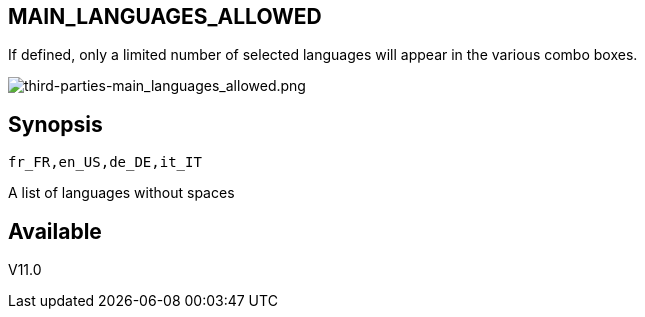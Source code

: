 :chapter-signifier:
:copyright: GNU General Public License v3.0
:revdate: 
:dateCreated: 
:description: Detailed configuration options for Dolibarr
:doctype: book
:editor: wikijs
:homepage: https://dolibarr.vanberkum.me
:icons:
:iconsdir: 
:imagesdir: 
:published: true
:keywords: oxiti, oxygen concentrator, controller, dealer
:toc: macro
:toclevels: 2

== MAIN_LANGUAGES_ALLOWED

If defined, only a limited number of selected languages will appear in the various combo boxes. +

image::/files/configuration/main_languages_allowed/third-parties-main_languages_allowed.png[third-parties-main_languages_allowed.png]

== Synopsis

 fr_FR,en_US,de_DE,it_IT

A list of languages without spaces
  
== Available

V11.0
